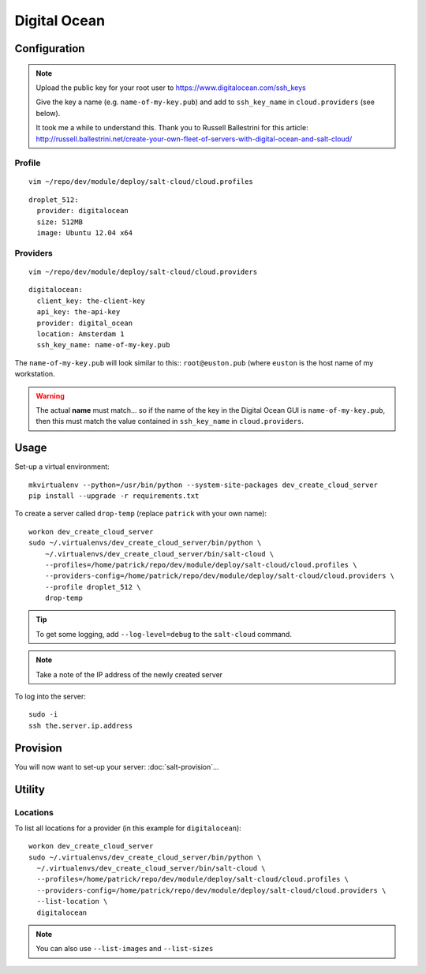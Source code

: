 Digital Ocean
*************

Configuration
=============

.. note::

  Upload the public key for your root user to
  https://www.digitalocean.com/ssh_keys

  Give the key a name (e.g. ``name-of-my-key.pub``) and add to
  ``ssh_key_name`` in ``cloud.providers`` (see below).

  It took me a while to understand this.  Thank you to Russell Ballestrini for
  this article:
  http://russell.ballestrini.net/create-your-own-fleet-of-servers-with-digital-ocean-and-salt-cloud/

Profile
-------

::

  vim ~/repo/dev/module/deploy/salt-cloud/cloud.profiles

::

  droplet_512:
    provider: digitalocean
    size: 512MB
    image: Ubuntu 12.04 x64

Providers
---------

::

  vim ~/repo/dev/module/deploy/salt-cloud/cloud.providers

::

  digitalocean:
    client_key: the-client-key
    api_key: the-api-key
    provider: digital_ocean
    location: Amsterdam 1
    ssh_key_name: name-of-my-key.pub

The ``name-of-my-key.pub`` will look similar to this:: ``root@euston.pub`` (where
``euston`` is the host name of my workstation.

.. warning::

  The actual **name** must match... so if the name of the key in the Digital
  Ocean GUI is ``name-of-my-key.pub``, then this must match the value contained
  in ``ssh_key_name`` in ``cloud.providers``.

Usage
=====

Set-up a virtual environment::

  mkvirtualenv --python=/usr/bin/python --system-site-packages dev_create_cloud_server
  pip install --upgrade -r requirements.txt

To create a server called ``drop-temp`` (replace ``patrick`` with your own
name)::

  workon dev_create_cloud_server
  sudo ~/.virtualenvs/dev_create_cloud_server/bin/python \
      ~/.virtualenvs/dev_create_cloud_server/bin/salt-cloud \
      --profiles=/home/patrick/repo/dev/module/deploy/salt-cloud/cloud.profiles \
      --providers-config=/home/patrick/repo/dev/module/deploy/salt-cloud/cloud.providers \
      --profile droplet_512 \
      drop-temp

.. tip::

  To get some logging, add ``--log-level=debug`` to the ``salt-cloud`` command.

.. note::

  Take a note of the IP address of the newly created server

To log into the server::

  sudo -i
  ssh the.server.ip.address

Provision
=========

You will now want to set-up your server: :doc:`salt-provision`...

Utility
=======

Locations
---------

To list all locations for a provider (in this example for ``digitalocean``)::

  workon dev_create_cloud_server
  sudo ~/.virtualenvs/dev_create_cloud_server/bin/python \
    ~/.virtualenvs/dev_create_cloud_server/bin/salt-cloud \
    --profiles=/home/patrick/repo/dev/module/deploy/salt-cloud/cloud.profiles \
    --providers-config=/home/patrick/repo/dev/module/deploy/salt-cloud/cloud.providers \
    --list-location \
    digitalocean

.. note::

  You can also use ``--list-images`` and ``--list-sizes``
